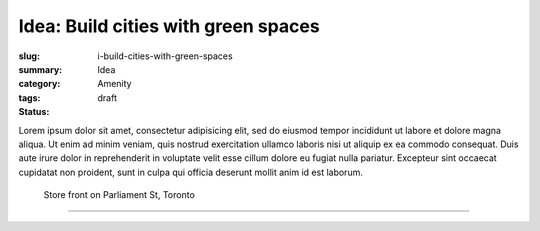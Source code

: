 Idea: Build cities with green spaces
==================================================

:slug: i-build-cities-with-green-spaces
:summary:
:category: Idea
:tags: Amenity
:status: draft

.. children:
..     q-how-can-green-spaces-be-added-to-existing-cities?

.. :slug: articles/ideas/build-cities-with-green-spaces
.. :url: articles/ideas/build-cities-with-green-spaces
.. :save_as: articles/ideas/build-cities-with-green-spaces.html

Lorem ipsum dolor sit amet, consectetur adipisicing elit, sed do eiusmod tempor incididunt ut labore et dolore magna aliqua. Ut enim ad minim veniam, quis nostrud exercitation ullamco laboris nisi ut aliquip ex ea commodo consequat. Duis aute irure dolor in reprehenderit in voluptate velit esse cillum dolore eu fugiat nulla pariatur. Excepteur sint occaecat cupidatat non proident, sunt in culpa qui officia deserunt mollit anim id est laborum.

.. figure:: /images/1030273.RW2.jpg
	:alt: sample Toronto street scene
	:figwidth: 100%
	:width: 50%

	Store front on Parliament St, Toronto

----

.. **Parent**:
.. `How should cities be built? <{filename} ../overall/q-how-should-cities-be-built.rst>`_

.. **Children**:
.. `How can green spaces be added to existing cities? <{filename} q-how-can-green-spaces-be-added-to-existing-cities.rst>`_

.. **Sources:**
.. `The economy of cities <{filename} ../sources/s-jacobs1970economy.rst>`_